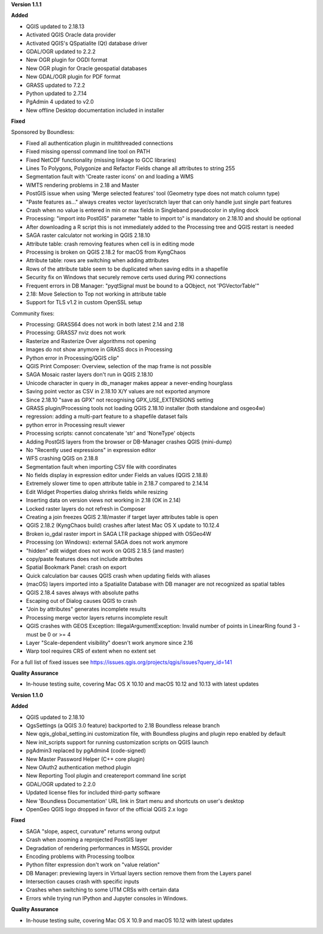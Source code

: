 **Version 1.1.1**

**Added**

* QGIS updated to 2.18.13
* Activated QGIS Oracle data provider
* Activated QGIS's QSpatialite (Qt) database driver
* GDAL/OGR updated to 2.2.2
* New OGR plugin for OGDI format
* New OGR plugin for Oracle geospatial databases
* New GDAL/OGR plugin for PDF format
* GRASS updated to 7.2.2
* Python updated to 2.7.14
* PgAdmin 4 updated to v2.0
* New offline Desktop documentation included in installer

**Fixed**

Sponsored by Boundless:

* Fixed all authentication plugin in multithreaded connections
* Fixed missing openssl command line tool on PATH
* Fixed NetCDF functionality (missing linkage to GCC libraries)
* Lines To Polygons, Polygonize and Refactor Fields change all attributes to string 255
* Segmentation fault with 'Create raster icons' on and loading a WMS
* WMTS rendering problems in 2.18 and Master
* PostGIS issue when using 'Merge selected features' tool (Geometry type does not match column type)
* "Paste features as..." always creates vector layer/scratch layer that can only handle just single part features
* Crash when no value is entered in min or max fields in Singleband pseudocolor in styling dock
* Processing: "import into PostGIS" parameter "table to import to" is mandatory on 2.18.10 and should be optional
* After downloading a R script this is not immediately added to the Processing tree and QGIS restart is needed
* SAGA raster calculator not working in QGIS 2.18.10
* Attribute table: crash removing features when cell is in editing mode
* Processing is broken on QGIS 2.18.2 for macOS from KyngChaos
* Attribute table: rows are switching when adding attributes
* Rows of the attribute table seem to be duplicated when saving edits in a shapefile
* Security fix on Windows that securely remove certs used during PKI connections
* Frequent errors in DB Manager: "pyqtSignal must be bound to a QObject, not 'PGVectorTable'"
* 2.18: Move Selection to Top not working in attribute table
* Support for TLS v1.2 in custom OpenSSL setup

Community fixes:

* Processing: GRASS64 does not work in both latest 2.14 and 2.18
* Processing: GRASS7 nviz does not work
* Rasterize and Rasterize Over algorithms not opening
* Images do not show anymore in GRASS docs in Processing
* Python error in Processing/QGIS clip"
* QGIS Print Composer: Overview, selection of the map frame is not possible
* SAGA Mosaic raster layers don't run in QGIS 2.18.10
* Unicode character in query in db_manager makes appear a never-ending hourglass
* Saving point vector as CSV in 2.18.10 X/Y values are not exported anymore
* Since 2.18.10 "save as GPX" not recognising GPX_USE_EXTENSIONS setting
* GRASS plugin/Processing tools not loading QGIS 2.18.10 installer (both standalone and osgeo4w)
* regression: adding a multi-part feature to a shapefile dataset fails
* python error in Processing result viewer
* Processing scripts: cannot concatenate 'str' and 'NoneType' objects
* Adding PostGIS layers from the browser or DB-Manager crashes QGIS (mini-dump)
* No "Recently used expressions" in expression editor
* WFS crashing QGIS on 2.18.8
* Segmentation fault when importing CSV file with coordinates
* No fields display in expression editor under Fields an values (QGIS 2.18.8)
* Extremely slower time to open attribute table in 2.18.7 compared to 2.14.14
* Edit Widget Properties dialog shrinks fields while resizing
* Inserting data on version views not working in 2.18 (OK in 2.14)
* Locked raster layers do not refresh in Composer
* Creating a join freezes QGIS 2.18/master if target layer attributes table is open
* QGIS 2.18.2 (KyngChaos build) crashes after latest Mac OS X update to 10.12.4
* Broken io_gdal raster import in SAGA LTR package shipped with OSGeo4W
* Processing (on Windows): external SAGA does not work anymore
* "hidden" edit widget does not work on QGIS 2.18.5 (and master)
* copy/paste features does not include attributes
* Spatial Bookmark Panel: crash on export
* Quick calculation bar causes QGIS crash when updating fields with aliases
* (macOS) layers imported into a Spatialite Database with DB manager are not recognized as spatial tables
* QGIS 2.18.4 saves always with absolute paths
* Escaping out of Dialog causes QGIS to crash
* "Join by attributes" generates incomplete results
* Processing merge vector layers returns incomplete result
* QGIS crashes with GEOS Exception: IllegalArgumentException: Invalid number of points in LinearRing found 3 - must be 0 or >= 4
* Layer "Scale-dependent visibility" doesn't work anymore since 2.16
* Warp tool requires CRS of extent when no extent set

For a full list of fixed issues see https://issues.qgis.org/projects/qgis/issues?query_id=141

**Quality Assurance**

* In-house testing suite, covering Mac OS X 10.10 and macOS 10.12 and 10.13 with latest updates

**Version 1.1.0**

**Added**

* QGIS updated to 2.18.10
* QgsSettings (a QGIS 3.0 feature) backported to 2.18 Boundless release
  branch
* New qgis_global_setting.ini customization file, with Boundless plugins and
  plugin repo enabled by default
* New init_scripts support for running customization scripts on QGIS launch
* pgAdmin3 replaced by pgAdmin4 (code-signed)
* New Master Password Helper (C++ core plugin)
* New OAuth2 authentication method plugin
* New Reporting Tool plugin and createreport command line script
* GDAL/OGR updated to 2.2.0
* Updated license files for included third-party software
* New 'Boundless Documentation' URL link in Start menu and shortcuts on
  user's desktop
* OpenGeo QGIS logo dropped in favor of the official QGIS 2.x logo

**Fixed**

* SAGA "slope, aspect, curvature" returns wrong output
* Crash when zooming a reprojected PostGIS layer
* Degradation of rendering performances in MSSQL provider
* Encoding problems with Processing toolbox
* Python filter expression don't work on "value relation"
* DB Manager: previewing layers in Virtual layers section remove them from the Layers panel
* Intersection causes crash with specific inputs
* Crashes when switching to some UTM CRSs with certain data
* Errors while trying run IPython and Jupyter consoles in Windows.

**Quality Assurance**

* In-house testing suite, covering Mac OS X 10.9 and macOS 10.12 with latest updates
